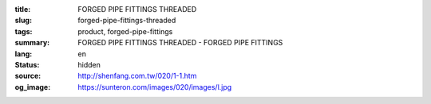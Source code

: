 :title: FORGED PIPE FITTINGS THREADED
:slug: forged-pipe-fittings-threaded
:tags: product, forged-pipe-fittings
:summary: FORGED PIPE FITTINGS THREADED - FORGED PIPE FITTINGS
:lang: en
:status: hidden
:source: http://shenfang.com.tw/020/1-1.htm
:og_image: https://sunteron.com/images/020/images/l.jpg
